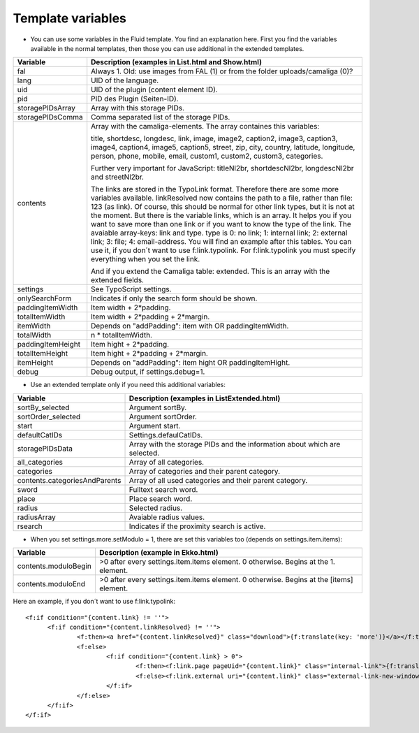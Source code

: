 ﻿

.. ==================================================
.. FOR YOUR INFORMATION
.. --------------------------------------------------
.. -*- coding: utf-8 -*- with BOM.

.. ==================================================
.. DEFINE SOME TEXTROLES
.. --------------------------------------------------
.. role::   underline
.. role::   typoscript(code)
.. role::   ts(typoscript)
   :class:  typoscript
.. role::   php(code)


Template variables
^^^^^^^^^^^^^^^^^^

- You can use some variables in the Fluid template. You find an
  explanation here. First you find the variables available in the normal
  templates, then those you can use additional in the extended templates.

=========================  ============================================================================================
Variable                   Description (examples in List.html and Show.html)
=========================  ============================================================================================
fal                        Always 1. Old: use images from FAL (1) or from the folder uploads/camaliga (0)?
lang                       UID of the language.
uid                        UID of the plugin (content element ID).
pid                        PID des Plugin (Seiten-ID).
storagePIDsArray           Array with this storage PIDs.
storagePIDsComma           Comma separated list of the storage PIDs.
contents                   Array with the camaliga-elements. The array containes this variables:

                           title, shortdesc, longdesc, link, image, image2, caption2, image3, caption3,
                           image4, caption4, image5, caption5, street, zip, city, country,
                           latitude, longitude, person, phone, mobile, email, custom1, custom2, custom3, categories.

                           Further very important for JavaScript: titleNl2br, shortdescNl2br, longdescNl2br and
                           streetNl2br.

                           The links are stored in the TypoLink format. Therefore there are some more variables available.
                           linkResolved now contains the path to a file, rather than file: 123 (as link).
                           Of course, this should be normal for other link types, but it is not at the moment.
                           But there is the variable links, which is an array. It helps you if you want to save more
                           than one link or if you want to know the type of the link.
                           The avaiable array-keys: link and type. type is 0: no link; 1: internal link;
                           2: external link; 3: file; 4: email-address.
                           You will find an example after this tables. You can use it, if you don´t want to use
                           f:link.typolink. For f:link.typolink you must specify everything when you set the link.

                           And if you extend the Camaliga table: extended.
                           This is an array with the extended fields.
settings                   See TypoScript settings.
onlySearchForm             Indicates if only the search form should be shown.
paddingItemWidth           Item width + 2\*padding.
totalItemWidth             Item width + 2\*padding + 2\*margin.
itemWidth                  Depends on "addPadding": item with OR paddingItemWidth.
totalWidth                 n \* totalItemWidth.
paddingItemHeight          Item hight + 2\*padding.
totalItemHeight            Item hight + 2\*padding + 2\*margin.
itemHeight                 Depends on "addPadding": item hight OR paddingItemHight.
debug                      Debug output, if settings.debug=1.
=========================  ============================================================================================


- Use an extended template only if you need this additional variables:

=============================  ===========================================================
Variable                       Description (examples in ListExtended.html)
=============================  ===========================================================
sortBy\_selected               Argument sortBy.
sortOrder\_selected            Argument sortOrder.
start                          Argument start.
defaultCatIDs                  Settings.defaulCatIDs.
storagePIDsData                Array with the storage PIDs and the information about which are selected.
all_categories                 Array of all categories.
categories                     Array of categories and their parent category.
contents.categoriesAndParents  Array of all used categories and their parent category.
sword                          Fulltext search word.
place                          Place search word.
radius                         Selected radius.
radiusArray                    Avaiable radius values.
rsearch                        Indicates if the proximity search is active.
=============================  ===========================================================


- When you set settings.more.setModulo = 1, there are set this variables too (depends on settings.item.items):

===============================  ==========================================================================================
Variable                         Description (example in Ekko.html)
===============================  ==========================================================================================
contents.moduloBegin             >0 after every settings.item.items element. 0 otherwise. Begins at the 1. element.
contents.moduloEnd               >0 after every settings.item.items element. 0 otherwise. Begins at the \[items\] element.
===============================  ==========================================================================================


Here an example, if you don´t want to use f:link.typolink:

::

  <f:if condition="{content.link} != ''">
	<f:if condition="{content.linkResolved} != ''">
		<f:then><a href="{content.linkResolved}" class="download">{f:translate(key: 'more')}</a></f:then>
		<f:else>
			<f:if condition="{content.link} > 0">
				<f:then><f:link.page pageUid="{content.link}" class="internal-link">{f:translate(key: 'more')}</f:link.page></f:then>
				<f:else><f:link.external uri="{content.link}" class="external-link-new-window">{f:translate(key: 'more')}</f:link.external></f:else>
			</f:if>
		</f:else>
	</f:if>
  </f:if>
